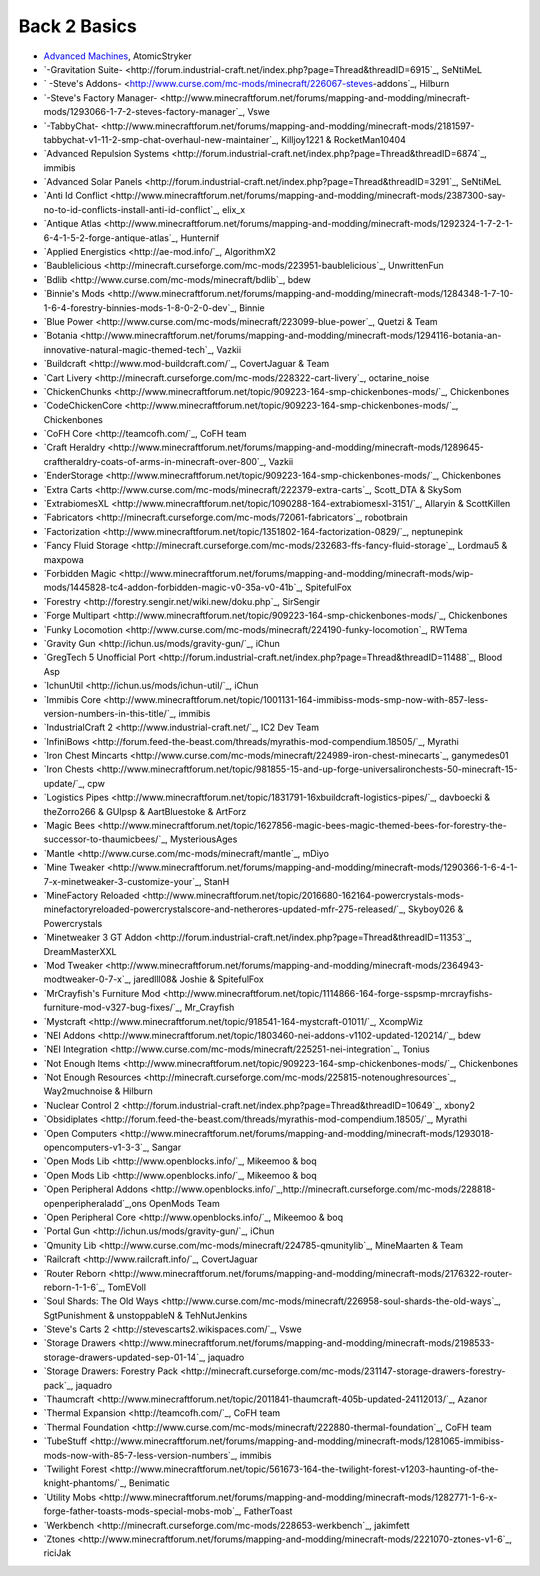 ================
Back 2 Basics
================

- `Advanced Machines <http://forum.industrial-craft.net/index.php?page=Thread&threadID=4907>`_,  AtomicStryker 
- `-Gravitation Suite- <http://forum.industrial-craft.net/index.php?page=Thread&threadID=6915`_, SeNtiMeL
- ` -Steve's Addons- <http://www.curse.com/mc-mods/minecraft/226067-steves-addons`_, Hilburn
- `-Steve's Factory Manager- <http://www.minecraftforum.net/forums/mapping-and-modding/minecraft-mods/1293066-1-7-2-steves-factory-manager`_, Vswe
- `-TabbyChat- <http://www.minecraftforum.net/forums/mapping-and-modding/minecraft-mods/2181597-tabbychat-v1-11-2-smp-chat-overhaul-new-maintainer`_, Killjoy1221 & RocketMan10404
- `Advanced Repulsion Systems <http://forum.industrial-craft.net/index.php?page=Thread&threadID=6874`_, immibis 
- `Advanced Solar Panels <http://forum.industrial-craft.net/index.php?page=Thread&threadID=3291`_, SeNtiMeL 
- `Anti Id Conflict <http://www.minecraftforum.net/forums/mapping-and-modding/minecraft-mods/2387300-say-no-to-id-conflicts-install-anti-id-conflict`_, elix_x
- `Antique Atlas <http://www.minecraftforum.net/forums/mapping-and-modding/minecraft-mods/1292324-1-7-2-1-6-4-1-5-2-forge-antique-atlas`_, Hunternif
- `Applied Energistics <http://ae-mod.info/`_, AlgorithmX2
- `Baublelicious <http://minecraft.curseforge.com/mc-mods/223951-baublelicious`_, UnwrittenFun
- `Bdlib <http://www.curse.com/mc-mods/minecraft/bdlib`_, bdew
- `Binnie's Mods <http://www.minecraftforum.net/forums/mapping-and-modding/minecraft-mods/1284348-1-7-10-1-6-4-forestry-binnies-mods-1-8-0-2-0-dev`_, Binnie
- `Blue Power <http://www.curse.com/mc-mods/minecraft/223099-blue-power`_, Quetzi & Team
- `Botania <http://www.minecraftforum.net/forums/mapping-and-modding/minecraft-mods/1294116-botania-an-innovative-natural-magic-themed-tech`_, Vazkii
- `Buildcraft <http://www.mod-buildcraft.com/`_, CovertJaguar & Team
- `Cart Livery <http://minecraft.curseforge.com/mc-mods/228322-cart-livery`_, octarine_noise
- `ChickenChunks <http://www.minecraftforum.net/topic/909223-164-smp-chickenbones-mods/`_, Chickenbones
- `CodeChickenCore <http://www.minecraftforum.net/topic/909223-164-smp-chickenbones-mods/`_, Chickenbones
- `CoFH Core <http://teamcofh.com/`_, CoFH team
- `Craft Heraldry <http://www.minecraftforum.net/forums/mapping-and-modding/minecraft-mods/1289645-craftheraldry-coats-of-arms-in-minecraft-over-800`_, Vazkii
- `EnderStorage <http://www.minecraftforum.net/topic/909223-164-smp-chickenbones-mods/`_, Chickenbones
- `Extra Carts <http://www.curse.com/mc-mods/minecraft/222379-extra-carts`_, Scott_DTA & SkySom
- `ExtrabiomesXL <http://www.minecraftforum.net/topic/1090288-164-extrabiomesxl-3151/`_, Allaryin & ScottKillen
- `Fabricators <http://minecraft.curseforge.com/mc-mods/72061-fabricators`_, robotbrain
- `Factorization <http://www.minecraftforum.net/topic/1351802-164-factorization-0829/`_, neptunepink
- `Fancy Fluid Storage <http://minecraft.curseforge.com/mc-mods/232683-ffs-fancy-fluid-storage`_, Lordmau5 & maxpowa
- `Forbidden Magic <http://www.minecraftforum.net/forums/mapping-and-modding/minecraft-mods/wip-mods/1445828-tc4-addon-forbidden-magic-v0-35a-v0-41b`_, SpitefulFox
- `Forestry <http://forestry.sengir.net/wiki.new/doku.php`_, SirSengir
- `Forge Multipart <http://www.minecraftforum.net/topic/909223-164-smp-chickenbones-mods/`_, Chickenbones
- `Funky Locomotion <http://www.curse.com/mc-mods/minecraft/224190-funky-locomotion`_, RWTema
- `Gravity Gun <http://ichun.us/mods/gravity-gun/`_, iChun
- `GregTech 5 Unofficial Port <http://forum.industrial-craft.net/index.php?page=Thread&threadID=11488`_, Blood Asp
- `IchunUtil <http://ichun.us/mods/ichun-util/`_, iChun
- `Immibis Core <http://www.minecraftforum.net/topic/1001131-164-immibiss-mods-smp-now-with-857-less-version-numbers-in-this-title/`_, immibis 
- `IndustrialCraft 2 <http://www.industrial-craft.net/`_, IC2 Dev Team
- `InfiniBows <http://forum.feed-the-beast.com/threads/myrathis-mod-compendium.18505/`_, Myrathi
- `Iron Chest Mincarts <http://www.curse.com/mc-mods/minecraft/224989-iron-chest-minecarts`_, ganymedes01
- `Iron Chests <http://www.minecraftforum.net/topic/981855-15-and-up-forge-universalironchests-50-minecraft-15-update/`_, cpw
- `Logistics Pipes <http://www.minecraftforum.net/topic/1831791-16xbuildcraft-logistics-pipes/`_, davboecki & theZorro266 & GUIpsp & AartBluestoke & ArtForz
- `Magic Bees <http://www.minecraftforum.net/topic/1627856-magic-bees-magic-themed-bees-for-forestry-the-successor-to-thaumicbees/`_, MysteriousAges
- `Mantle <http://www.curse.com/mc-mods/minecraft/mantle`_, mDiyo
- `Mine Tweaker <http://www.minecraftforum.net/forums/mapping-and-modding/minecraft-mods/1290366-1-6-4-1-7-x-minetweaker-3-customize-your`_, StanH
- `MineFactory Reloaded <http://www.minecraftforum.net/topic/2016680-162164-powercrystals-mods-minefactoryreloaded-powercrystalscore-and-netherores-updated-mfr-275-released/`_, Skyboy026 & Powercrystals
- `Minetweaker 3 GT Addon <http://forum.industrial-craft.net/index.php?page=Thread&threadID=11353`_, DreamMasterXXL
- `Mod Tweaker <http://www.minecraftforum.net/forums/mapping-and-modding/minecraft-mods/2364943-modtweaker-0-7-x`_, jaredlll08& Joshie & SpitefulFox
- `MrCrayfish's Furniture Mod <http://www.minecraftforum.net/topic/1114866-164-forge-sspsmp-mrcrayfishs-furniture-mod-v327-bug-fixes/`_, Mr_Crayfish
- `Mystcraft <http://www.minecraftforum.net/topic/918541-164-mystcraft-01011/`_, XcompWiz
- `NEI Addons <http://www.minecraftforum.net/topic/1803460-nei-addons-v1102-updated-120214/`_, bdew
- `NEI Integration <http://www.curse.com/mc-mods/minecraft/225251-nei-integration`_, Tonius
- `Not Enough Items <http://www.minecraftforum.net/topic/909223-164-smp-chickenbones-mods/`_, Chickenbones
- `Not Enough Resources <http://minecraft.curseforge.com/mc-mods/225815-notenoughresources`_, Way2muchnoise & Hilburn
- `Nuclear Control 2 <http://forum.industrial-craft.net/index.php?page=Thread&threadID=10649`_, xbony2
- `Obsidiplates <http://forum.feed-the-beast.com/threads/myrathis-mod-compendium.18505/`_, Myrathi
- `Open Computers <http://www.minecraftforum.net/forums/mapping-and-modding/minecraft-mods/1293018-opencomputers-v1-3-3`_, Sangar
- `Open Mods Lib <http://www.openblocks.info/`_, Mikeemoo & boq
- `Open Mods Lib <http://www.openblocks.info/`_, Mikeemoo & boq
- `Open Peripheral Addons <http://www.openblocks.info/`_,http://minecraft.curseforge.com/mc-mods/228818-openperipheraladd`_,ons OpenMods Team
- `Open Peripheral Core <http://www.openblocks.info/`_, Mikeemoo & boq
- `Portal Gun <http://ichun.us/mods/gravity-gun/`_, iChun
- `Qmunity Lib <http://www.curse.com/mc-mods/minecraft/224785-qmunitylib`_, MineMaarten & Team
- `Railcraft <http://www.railcraft.info/`_, CovertJaguar
- `Router Reborn <http://www.minecraftforum.net/forums/mapping-and-modding/minecraft-mods/2176322-router-reborn-1-1-6`_, TomEVoll
- `Soul Shards: The Old Ways <http://www.curse.com/mc-mods/minecraft/226958-soul-shards-the-old-ways`_, SgtPunishment & unstoppableN & TehNutJenkins
- `Steve's Carts 2 <http://stevescarts2.wikispaces.com/`_, Vswe
- `Storage Drawers <http://www.minecraftforum.net/forums/mapping-and-modding/minecraft-mods/2198533-storage-drawers-updated-sep-01-14`_, jaquadro
- `Storage Drawers: Forestry Pack <http://minecraft.curseforge.com/mc-mods/231147-storage-drawers-forestry-pack`_, jaquadro
- `Thaumcraft <http://www.minecraftforum.net/topic/2011841-thaumcraft-405b-updated-24112013/`_, Azanor
- `Thermal Expansion <http://teamcofh.com/`_, CoFH team
- `Thermal Foundation <http://www.curse.com/mc-mods/minecraft/222880-thermal-foundation`_, CoFH team
- `TubeStuff <http://www.minecraftforum.net/forums/mapping-and-modding/minecraft-mods/1281065-immibiss-mods-now-with-85-7-less-version-numbers`_, immibis 
- `Twilight Forest <http://www.minecraftforum.net/topic/561673-164-the-twilight-forest-v1203-haunting-of-the-knight-phantoms/`_, Benimatic
- `Utility Mobs <http://www.minecraftforum.net/forums/mapping-and-modding/minecraft-mods/1282771-1-6-x-forge-father-toasts-mods-special-mobs-mob`_, FatherToast
- `Werkbench <http://minecraft.curseforge.com/mc-mods/228653-werkbench`_, jakimfett
- `Ztones <http://www.minecraftforum.net/forums/mapping-and-modding/minecraft-mods/2221070-ztones-v1-6`_, riciJak
